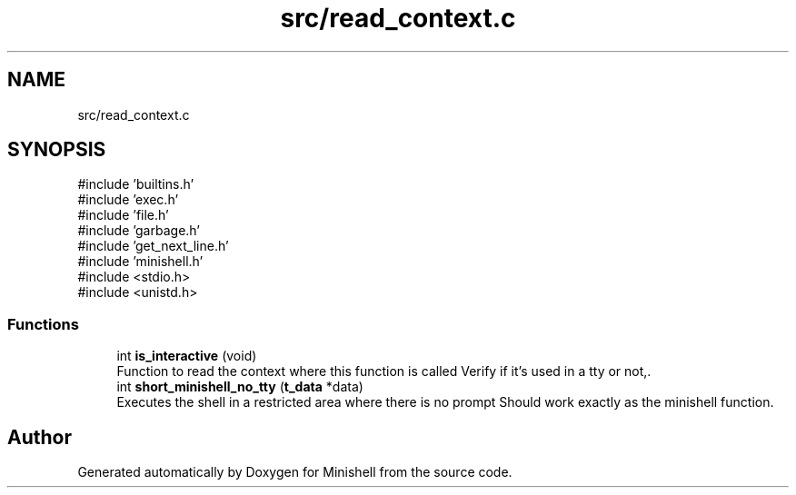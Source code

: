 .TH "src/read_context.c" 3 "Minishell" \" -*- nroff -*-
.ad l
.nh
.SH NAME
src/read_context.c
.SH SYNOPSIS
.br
.PP
\fR#include 'builtins\&.h'\fP
.br
\fR#include 'exec\&.h'\fP
.br
\fR#include 'file\&.h'\fP
.br
\fR#include 'garbage\&.h'\fP
.br
\fR#include 'get_next_line\&.h'\fP
.br
\fR#include 'minishell\&.h'\fP
.br
\fR#include <stdio\&.h>\fP
.br
\fR#include <unistd\&.h>\fP
.br

.SS "Functions"

.in +1c
.ti -1c
.RI "int \fBis_interactive\fP (void)"
.br
.RI "Function to read the context where this function is called Verify if it's used in a tty or not,\&. "
.ti -1c
.RI "int \fBshort_minishell_no_tty\fP (\fBt_data\fP *data)"
.br
.RI "Executes the shell in a restricted area where there is no prompt Should work exactly as the minishell function\&. "
.in -1c
.SH "Author"
.PP 
Generated automatically by Doxygen for Minishell from the source code\&.
